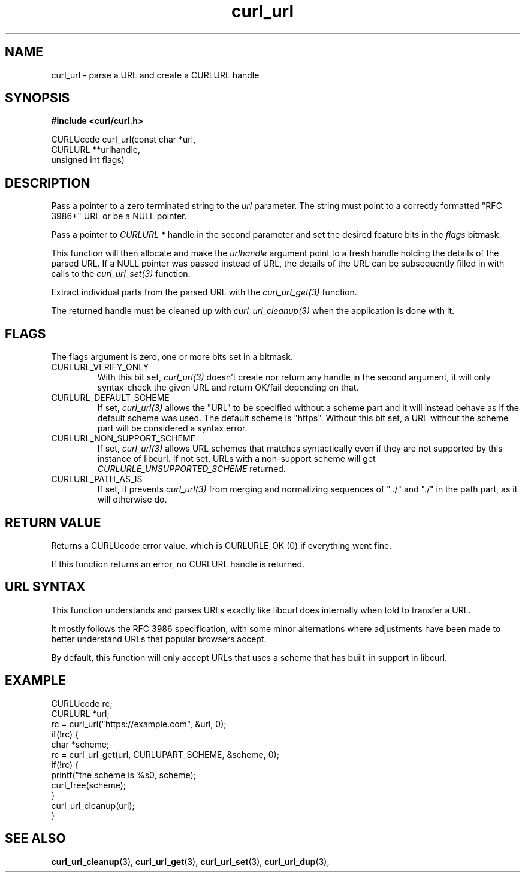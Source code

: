 .\" **************************************************************************
.\" *                                  _   _ ____  _
.\" *  Project                     ___| | | |  _ \| |
.\" *                             / __| | | | |_) | |
.\" *                            | (__| |_| |  _ <| |___
.\" *                             \___|\___/|_| \_\_____|
.\" *
.\" * Copyright (C) 1998 - 2018, Daniel Stenberg, <daniel@haxx.se>, et al.
.\" *
.\" * This software is licensed as described in the file COPYING, which
.\" * you should have received as part of this distribution. The terms
.\" * are also available at https://curl.haxx.se/docs/copyright.html.
.\" *
.\" * You may opt to use, copy, modify, merge, publish, distribute and/or sell
.\" * copies of the Software, and permit persons to whom the Software is
.\" * furnished to do so, under the terms of the COPYING file.
.\" *
.\" * This software is distributed on an "AS IS" basis, WITHOUT WARRANTY OF ANY
.\" * KIND, either express or implied.
.\" *
.\" **************************************************************************
.TH curl_url 3 "6 Aug 2018" "libcurl" "libcurl Manual"
.SH NAME
curl_url - parse a URL and create a CURLURL handle
.SH SYNOPSIS
.B #include <curl/curl.h>

.nf
CURLUcode curl_url(const char *url,
                   CURLURL **urlhandle,
                   unsigned int flags)
.fi
.SH DESCRIPTION
Pass a pointer to a zero terminated string to the \fIurl\fP parameter. The
string must point to a correctly formatted "RFC 3986+" URL or be a NULL
pointer.

Pass a pointer to \fICURLURL *\fP handle in the second parameter and set the
desired feature bits in the \fIflags\fP bitmask.

This function will then allocate and make the \fIurlhandle\fP argument point
to a fresh handle holding the details of the parsed URL. If a NULL pointer was
passed instead of URL, the details of the URL can be subsequently filled in
with calls to the \fIcurl_url_set(3)\fP function.

Extract individual parts from the parsed URL with the \fIcurl_url_get(3)\fP
function.

The returned handle must be cleaned up with \fIcurl_url_cleanup(3)\fP when the
application is done with it.
.SH FLAGS
The flags argument is zero, one or more bits set in a bitmask.
.IP CURLURL_VERIFY_ONLY
With this bit set, \fIcurl_url(3)\fP doesn't create nor return any handle in
the second argument, it will only syntax-check the given URL and return
OK/fail depending on that.
.IP CURLURL_DEFAULT_SCHEME
If set, \fIcurl_url(3)\fP allows the "URL" to be specified without a scheme
part and it will instead behave as if the default scheme was used. The default
scheme is "https". Without this bit set, a URL without the scheme part will be
considered a syntax error.
.IP CURLURL_NON_SUPPORT_SCHEME
If set, \fIcurl_url(3)\fP allows URL schemes that matches syntactically even
if they are not supported by this instance of libcurl. If not set, URLs with a
non-support scheme will get \fICURLURLE_UNSUPPORTED_SCHEME\fP returned.
.IP CURLURL_PATH_AS_IS
If set, it prevents \fIcurl_url(3)\fP from merging and normalizing sequences
of "../" and "./" in the path part, as it will otherwise do.
.SH RETURN VALUE
Returns a CURLUcode error value, which is CURLURLE_OK (0) if everything went
fine.

If this function returns an error, no CURLURL handle is returned.
.SH "URL SYNTAX"
This function understands and parses URLs exactly like libcurl does internally
when told to transfer a URL.

It mostly follows the RFC 3986 specification, with some minor alternations
where adjustments have been made to better understand URLs that popular
browsers accept.

By default, this function will only accept URLs that uses a scheme that has
built-in support in libcurl.
.SH EXAMPLE
.nf
  CURLUcode rc;
  CURLURL *url;
  rc = curl_url("https://example.com", &url, 0);
  if(!rc) {
    char *scheme;
    rc = curl_url_get(url, CURLUPART_SCHEME, &scheme, 0);
    if(!rc) {
      printf("the scheme is %s\n", scheme);
      curl_free(scheme);
    }
    curl_url_cleanup(url);
  }
.fi
.SH "SEE ALSO"
.BR curl_url_cleanup "(3), " curl_url_get "(3), " curl_url_set "(3), "
.BR curl_url_dup "(3), "
